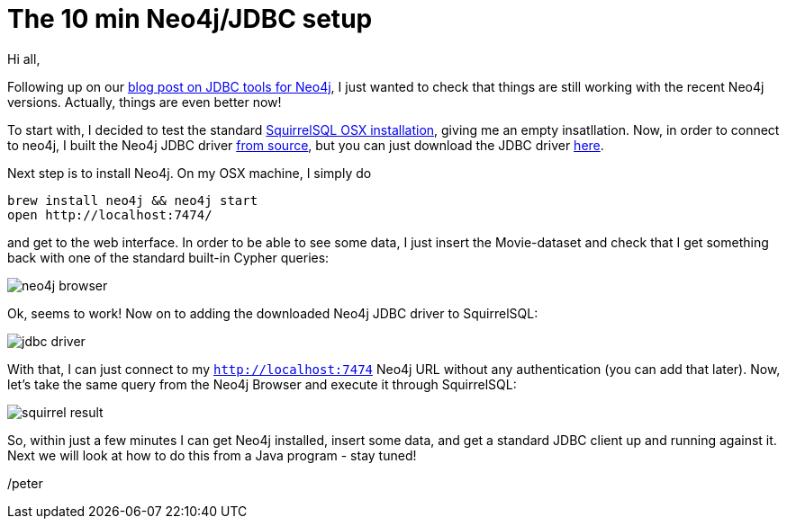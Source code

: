 = The 10 min Neo4j/JDBC setup

Hi all,

Following up on our http://neo4j.com/blog/cypher-jdbc-tools-testing-results/[blog post on JDBC tools for Neo4j], I just wanted to check that
 things are still working with the recent Neo4j versions. Actually, things are even better now!

To start with, I decided to test the standard http://squirrel-sql.sourceforge.net/#installation[SquirrelSQL OSX installation], giving me an empty
insatllation. Now, in order to connect to neo4j, I built the Neo4j JDBC driver https://github.com/neo4j-contrib/neo4j-jdbc[from source], but you can just
download the JDBC driver http://dist.neo4j.org/neo4j-jdbc/neo4j-jdbc-2.0.1-SNAPSHOT-jar-with-dependencies.jar[here].

Next step is to install Neo4j. On my OSX machine, I simply do

[source, bash]
----
brew install neo4j && neo4j start
open http://localhost:7474/
----

and get to the web interface. In order to be able to see some data, I just insert the Movie-dataset and check that I get something back
with one of the standard built-in Cypher queries:

image::img/neo4j-browser.png[]

Ok, seems to work! Now on to adding the downloaded Neo4j JDBC driver to SquirrelSQL:

image::img/jdbc-driver.png[]

With that, I can just connect to my `http://localhost:7474` Neo4j URL without any authentication (you can add that later).
Now, let's take the same query from the Neo4j Browser and execute it through SquirrelSQL:

image::img/squirrel-result.png[]

So, within just a few minutes I can get Neo4j installed, insert some data, and get a standard JDBC client up and running against it.
 Next we will look at how to do this from a Java program - stay tuned!

/peter



